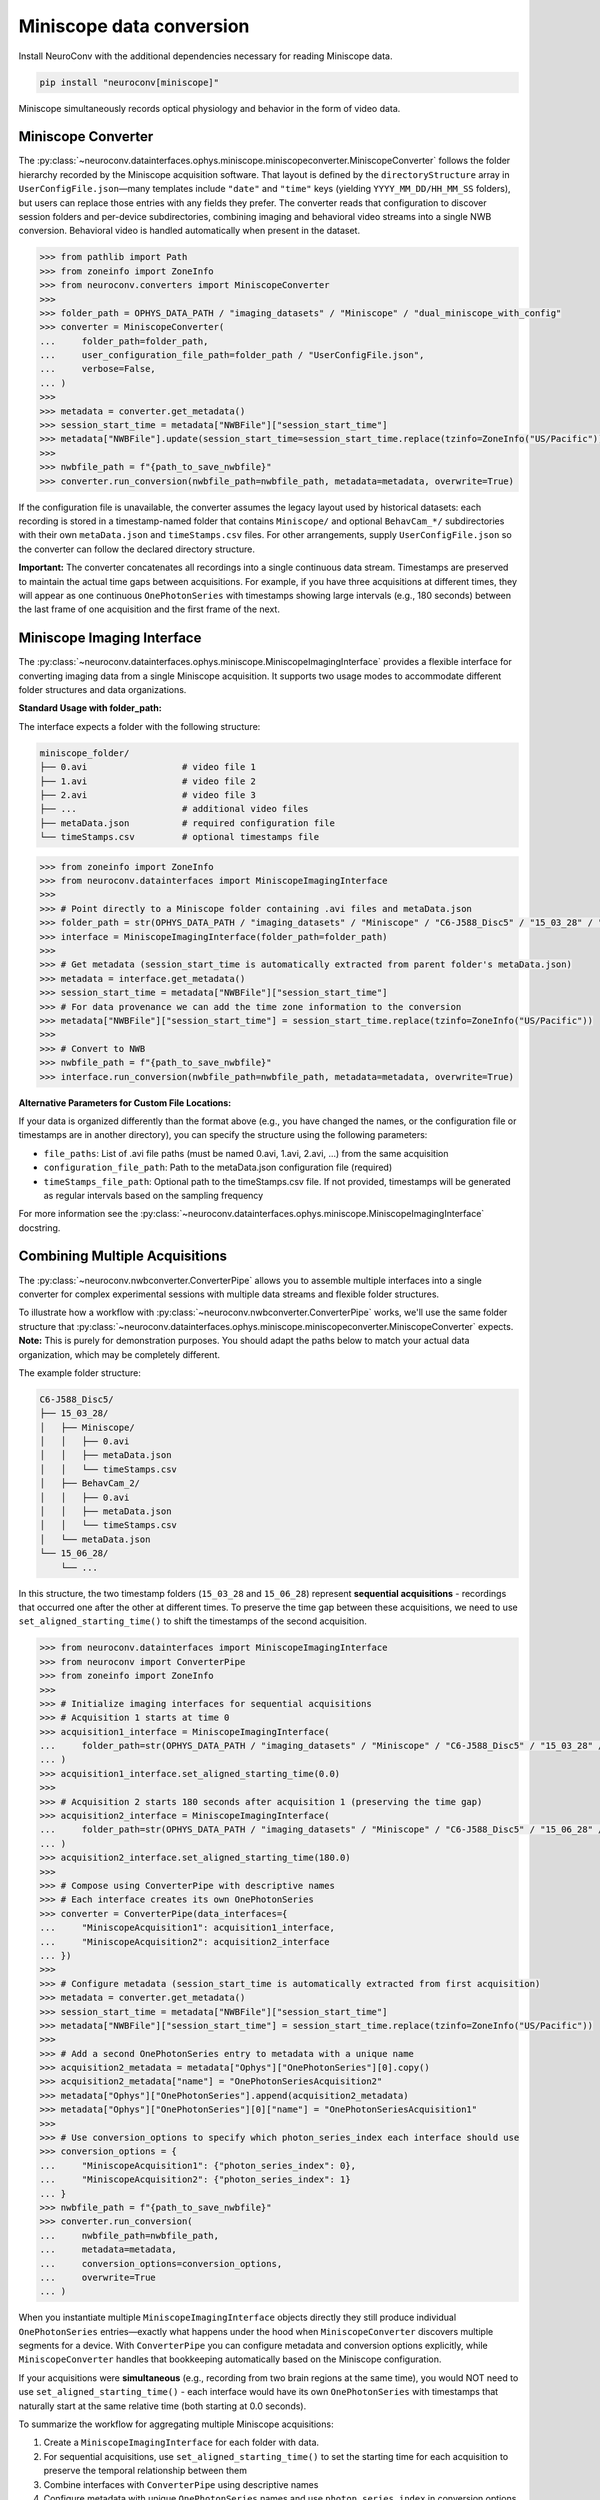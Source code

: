 Miniscope data conversion
-------------------------

Install NeuroConv with the additional dependencies necessary for reading Miniscope data.

.. code-block:: bash

    pip install "neuroconv[miniscope]"

Miniscope simultaneously records optical physiology and behavior in the form of video data.

Miniscope Converter
~~~~~~~~~~~~~~~~~~~

The :py:class:`~neuroconv.datainterfaces.ophys.miniscope.miniscopeconverter.MiniscopeConverter` follows the folder
hierarchy recorded by the Miniscope acquisition software. That layout is defined by the
``directoryStructure`` array in ``UserConfigFile.json``—many templates include ``"date"`` and ``"time"`` keys (yielding
``YYYY_MM_DD/HH_MM_SS`` folders), but users can replace those entries with any fields they prefer. The converter reads
that configuration to discover session folders and per-device subdirectories, combining imaging and behavioral video
streams into a single NWB conversion. Behavioral video is handled automatically when present in the dataset.


.. code-block:: python

    >>> from pathlib import Path
    >>> from zoneinfo import ZoneInfo
    >>> from neuroconv.converters import MiniscopeConverter
    >>>
    >>> folder_path = OPHYS_DATA_PATH / "imaging_datasets" / "Miniscope" / "dual_miniscope_with_config"
    >>> converter = MiniscopeConverter(
    ...     folder_path=folder_path,
    ...     user_configuration_file_path=folder_path / "UserConfigFile.json",
    ...     verbose=False,
    ... )
    >>>
    >>> metadata = converter.get_metadata()
    >>> session_start_time = metadata["NWBFile"]["session_start_time"]
    >>> metadata["NWBFile"].update(session_start_time=session_start_time.replace(tzinfo=ZoneInfo("US/Pacific")))
    >>>
    >>> nwbfile_path = f"{path_to_save_nwbfile}"
    >>> converter.run_conversion(nwbfile_path=nwbfile_path, metadata=metadata, overwrite=True)

If the configuration file is unavailable, the converter assumes the legacy layout used by historical datasets: each recording is
stored in a timestamp-named folder that contains ``Miniscope/`` and optional ``BehavCam_*/`` subdirectories with their
own ``metaData.json`` and ``timeStamps.csv`` files. For other arrangements, supply ``UserConfigFile.json`` so the
converter can follow the declared directory structure.

**Important:** The converter concatenates all recordings into a single continuous data stream. Timestamps are
preserved to maintain the actual time gaps between acquisitions. For example, if you have three acquisitions at
different times, they will appear as one continuous ``OnePhotonSeries`` with timestamps showing large intervals (e.g.,
180 seconds) between the last frame of one acquisition and the first frame of the next.

Miniscope Imaging Interface
~~~~~~~~~~~~~~~~~~~~~~~~~~~

The :py:class:`~neuroconv.datainterfaces.ophys.miniscope.MiniscopeImagingInterface` provides a flexible interface
for converting imaging data from a single Miniscope acquisition. It supports two usage modes to accommodate
different folder structures and data organizations.

**Standard Usage with folder_path:**

The interface expects a folder with the following structure:

.. code-block::

    miniscope_folder/
    ├── 0.avi                  # video file 1
    ├── 1.avi                  # video file 2
    ├── 2.avi                  # video file 3
    ├── ...                    # additional video files
    ├── metaData.json          # required configuration file
    └── timeStamps.csv         # optional timestamps file

.. code-block:: python

    >>> from zoneinfo import ZoneInfo
    >>> from neuroconv.datainterfaces import MiniscopeImagingInterface
    >>>
    >>> # Point directly to a Miniscope folder containing .avi files and metaData.json
    >>> folder_path = str(OPHYS_DATA_PATH / "imaging_datasets" / "Miniscope" / "C6-J588_Disc5" / "15_03_28" / "Miniscope")
    >>> interface = MiniscopeImagingInterface(folder_path=folder_path)
    >>>
    >>> # Get metadata (session_start_time is automatically extracted from parent folder's metaData.json)
    >>> metadata = interface.get_metadata()
    >>> session_start_time = metadata["NWBFile"]["session_start_time"]
    >>> # For data provenance we can add the time zone information to the conversion
    >>> metadata["NWBFile"]["session_start_time"] = session_start_time.replace(tzinfo=ZoneInfo("US/Pacific"))
    >>>
    >>> # Convert to NWB
    >>> nwbfile_path = f"{path_to_save_nwbfile}"
    >>> interface.run_conversion(nwbfile_path=nwbfile_path, metadata=metadata, overwrite=True)

**Alternative Parameters for Custom File Locations:**

If your data is organized differently than the format above (e.g., you have changed the names, or the
configuration file or timestamps are in another directory), you can specify the structure using the following parameters:

- ``file_paths``: List of .avi file paths (must be named 0.avi, 1.avi, 2.avi, ...) from the same acquisition
- ``configuration_file_path``: Path to the metaData.json configuration file (required)
- ``timeStamps_file_path``: Optional path to the timeStamps.csv file. If not provided, timestamps will be generated as regular intervals based on the sampling frequency

For more information see the
:py:class:`~neuroconv.datainterfaces.ophys.miniscope.MiniscopeImagingInterface` docstring.

Combining Multiple Acquisitions
~~~~~~~~~~~~~~~~~~~~~~~~~~~~~~~

The :py:class:`~neuroconv.nwbconverter.ConverterPipe` allows you to assemble multiple interfaces
into a single converter for complex experimental sessions with multiple data streams and flexible folder structures.

To illustrate how a workflow with :py:class:`~neuroconv.nwbconverter.ConverterPipe` works, we'll use the same folder structure that :py:class:`~neuroconv.datainterfaces.ophys.miniscope.miniscopeconverter.MiniscopeConverter`
expects. **Note:** This is purely for demonstration purposes. You should adapt the paths below to match
your actual data organization, which may be completely different.

The example folder structure:

.. code-block::

    C6-J588_Disc5/
    ├── 15_03_28/
    │   ├── Miniscope/
    │   │   ├── 0.avi
    │   │   ├── metaData.json
    │   │   └── timeStamps.csv
    │   ├── BehavCam_2/
    │   │   ├── 0.avi
    │   │   ├── metaData.json
    │   │   └── timeStamps.csv
    │   └── metaData.json
    └── 15_06_28/
        └── ...

In this structure, the two timestamp folders (``15_03_28`` and ``15_06_28``) represent **sequential acquisitions** -
recordings that occurred one after the other at different times. To preserve the time gap between these acquisitions,
we need to use ``set_aligned_starting_time()`` to shift the timestamps of the second acquisition.

.. code-block:: python

    >>> from neuroconv.datainterfaces import MiniscopeImagingInterface
    >>> from neuroconv import ConverterPipe
    >>> from zoneinfo import ZoneInfo
    >>>
    >>> # Initialize imaging interfaces for sequential acquisitions
    >>> # Acquisition 1 starts at time 0
    >>> acquisition1_interface = MiniscopeImagingInterface(
    ...     folder_path=str(OPHYS_DATA_PATH / "imaging_datasets" / "Miniscope" / "C6-J588_Disc5" / "15_03_28" / "Miniscope")
    ... )
    >>> acquisition1_interface.set_aligned_starting_time(0.0)
    >>>
    >>> # Acquisition 2 starts 180 seconds after acquisition 1 (preserving the time gap)
    >>> acquisition2_interface = MiniscopeImagingInterface(
    ...     folder_path=str(OPHYS_DATA_PATH / "imaging_datasets" / "Miniscope" / "C6-J588_Disc5" / "15_06_28" / "Miniscope")
    ... )
    >>> acquisition2_interface.set_aligned_starting_time(180.0)
    >>>
    >>> # Compose using ConverterPipe with descriptive names
    >>> # Each interface creates its own OnePhotonSeries
    >>> converter = ConverterPipe(data_interfaces={
    ...     "MiniscopeAcquisition1": acquisition1_interface,
    ...     "MiniscopeAcquisition2": acquisition2_interface
    ... })
    >>>
    >>> # Configure metadata (session_start_time is automatically extracted from first acquisition)
    >>> metadata = converter.get_metadata()
    >>> session_start_time = metadata["NWBFile"]["session_start_time"]
    >>> metadata["NWBFile"]["session_start_time"] = session_start_time.replace(tzinfo=ZoneInfo("US/Pacific"))
    >>>
    >>> # Add a second OnePhotonSeries entry to metadata with a unique name
    >>> acquisition2_metadata = metadata["Ophys"]["OnePhotonSeries"][0].copy()
    >>> acquisition2_metadata["name"] = "OnePhotonSeriesAcquisition2"
    >>> metadata["Ophys"]["OnePhotonSeries"].append(acquisition2_metadata)
    >>> metadata["Ophys"]["OnePhotonSeries"][0]["name"] = "OnePhotonSeriesAcquisition1"
    >>>
    >>> # Use conversion_options to specify which photon_series_index each interface should use
    >>> conversion_options = {
    ...     "MiniscopeAcquisition1": {"photon_series_index": 0},
    ...     "MiniscopeAcquisition2": {"photon_series_index": 1}
    ... }
    >>> nwbfile_path = f"{path_to_save_nwbfile}"
    >>> converter.run_conversion(
    ...     nwbfile_path=nwbfile_path,
    ...     metadata=metadata,
    ...     conversion_options=conversion_options,
    ...     overwrite=True
    ... )

When you instantiate multiple ``MiniscopeImagingInterface`` objects directly they still produce individual
``OnePhotonSeries`` entries—exactly what happens under the hood when ``MiniscopeConverter`` discovers multiple
segments for a device. With ``ConverterPipe`` you can configure metadata and conversion options explicitly, while
``MiniscopeConverter`` handles that bookkeeping automatically based on the Miniscope configuration.

If your acquisitions were **simultaneous** (e.g., recording from two brain regions at the same time), you would
NOT need to use ``set_aligned_starting_time()`` - each interface would have its own ``OnePhotonSeries`` with
timestamps that naturally start at the same relative time (both starting at 0.0 seconds).

To summarize the workflow for aggregating multiple Miniscope acquisitions:

1. Create a ``MiniscopeImagingInterface`` for each folder with data.
2. For sequential acquisitions, use ``set_aligned_starting_time()`` to set the starting time for each acquisition to preserve the temporal relationship between them
3. Combine interfaces with ``ConverterPipe`` using descriptive names
4. Configure metadata with unique ``OnePhotonSeries`` names and use ``photon_series_index`` in conversion options
5. (Optional) Add behavioral video using :py:class:`~neuroconv.datainterfaces.behavior.video.videodatainterface.VideoInterface`
